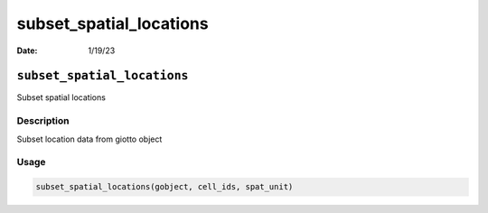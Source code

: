 ========================
subset_spatial_locations
========================

:Date: 1/19/23

``subset_spatial_locations``
============================

Subset spatial locations

Description
-----------

Subset location data from giotto object

Usage
-----

.. code:: r

   subset_spatial_locations(gobject, cell_ids, spat_unit)

